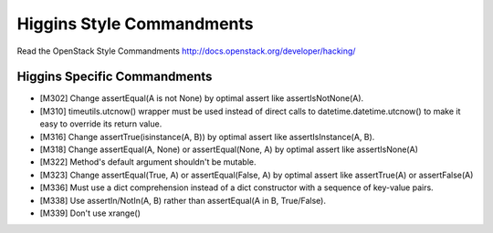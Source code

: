 Higgins Style Commandments
===============================================

Read the OpenStack Style Commandments http://docs.openstack.org/developer/hacking/

Higgins Specific Commandments
----------------------------

- [M302] Change assertEqual(A is not None) by optimal assert like
  assertIsNotNone(A).
- [M310] timeutils.utcnow() wrapper must be used instead of direct calls to
  datetime.datetime.utcnow() to make it easy to override its return value.
- [M316] Change assertTrue(isinstance(A, B)) by optimal assert like
  assertIsInstance(A, B).
- [M318] Change assertEqual(A, None) or assertEqual(None, A) by optimal assert
  like assertIsNone(A)
- [M322] Method's default argument shouldn't be mutable.
- [M323] Change assertEqual(True, A) or assertEqual(False, A) by optimal assert
  like assertTrue(A) or assertFalse(A)
- [M336] Must use a dict comprehension instead of a dict constructor
  with a sequence of key-value pairs.
- [M338] Use assertIn/NotIn(A, B) rather than assertEqual(A in B, True/False).
- [M339] Don't use xrange()
